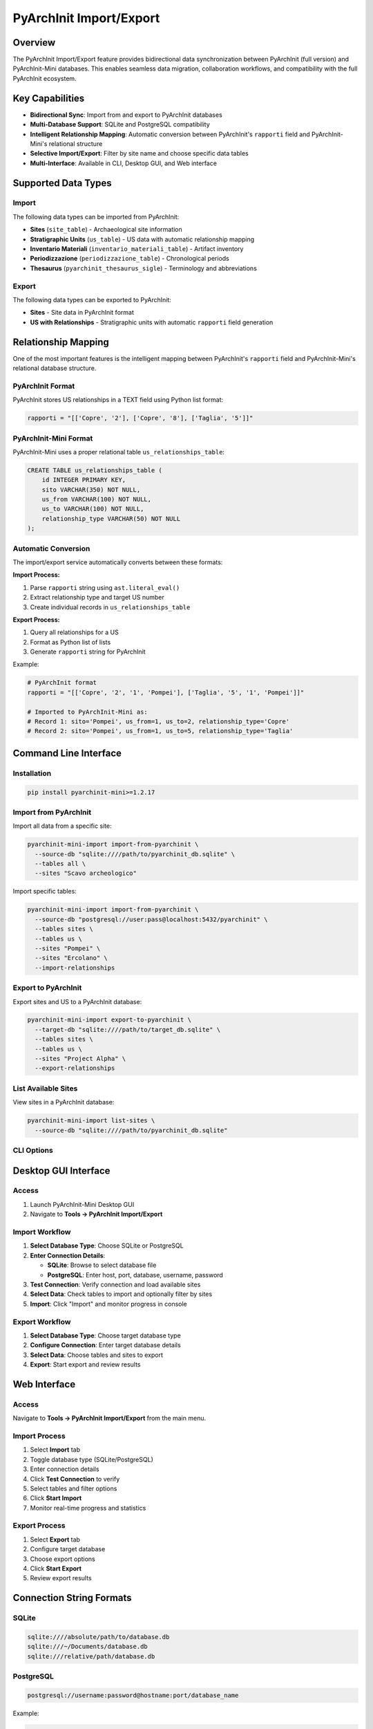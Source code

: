 PyArchInit Import/Export
=========================

.. versionadded:: 1.2.17

Overview
--------

The PyArchInit Import/Export feature provides bidirectional data synchronization between PyArchInit (full version) and PyArchInit-Mini databases. This enables seamless data migration, collaboration workflows, and compatibility with the full PyArchInit ecosystem.

Key Capabilities
----------------

* **Bidirectional Sync**: Import from and export to PyArchInit databases
* **Multi-Database Support**: SQLite and PostgreSQL compatibility
* **Intelligent Relationship Mapping**: Automatic conversion between PyArchInit's ``rapporti`` field and PyArchInit-Mini's relational structure
* **Selective Import/Export**: Filter by site name and choose specific data tables
* **Multi-Interface**: Available in CLI, Desktop GUI, and Web interface

Supported Data Types
--------------------

Import
^^^^^^

The following data types can be imported from PyArchInit:

* **Sites** (``site_table``) - Archaeological site information
* **Stratigraphic Units** (``us_table``) - US data with automatic relationship mapping
* **Inventario Materiali** (``inventario_materiali_table``) - Artifact inventory
* **Periodizzazione** (``periodizzazione_table``) - Chronological periods
* **Thesaurus** (``pyarchinit_thesaurus_sigle``) - Terminology and abbreviations

Export
^^^^^^

The following data types can be exported to PyArchInit:

* **Sites** - Site data in PyArchInit format
* **US with Relationships** - Stratigraphic units with automatic ``rapporti`` field generation

Relationship Mapping
--------------------

One of the most important features is the intelligent mapping between PyArchInit's ``rapporti`` field and PyArchInit-Mini's relational database structure.

PyArchInit Format
^^^^^^^^^^^^^^^^^

PyArchInit stores US relationships in a TEXT field using Python list format:

.. code-block:: python

   rapporti = "[['Copre', '2'], ['Copre', '8'], ['Taglia', '5']]"

PyArchInit-Mini Format
^^^^^^^^^^^^^^^^^^^^^^^

PyArchInit-Mini uses a proper relational table ``us_relationships_table``:

.. code-block:: sql

   CREATE TABLE us_relationships_table (
       id INTEGER PRIMARY KEY,
       sito VARCHAR(350) NOT NULL,
       us_from VARCHAR(100) NOT NULL,
       us_to VARCHAR(100) NOT NULL,
       relationship_type VARCHAR(50) NOT NULL
   );

Automatic Conversion
^^^^^^^^^^^^^^^^^^^^

The import/export service automatically converts between these formats:

**Import Process:**

1. Parse ``rapporti`` string using ``ast.literal_eval()``
2. Extract relationship type and target US number
3. Create individual records in ``us_relationships_table``

**Export Process:**

1. Query all relationships for a US
2. Format as Python list of lists
3. Generate ``rapporti`` string for PyArchInit

Example:

.. code-block:: python

   # PyArchInit format
   rapporti = "[['Copre', '2', '1', 'Pompei'], ['Taglia', '5', '1', 'Pompei']]"

   # Imported to PyArchInit-Mini as:
   # Record 1: sito='Pompei', us_from=1, us_to=2, relationship_type='Copre'
   # Record 2: sito='Pompei', us_from=1, us_to=5, relationship_type='Taglia'

Command Line Interface
----------------------

Installation
^^^^^^^^^^^^

.. code-block:: bash

   pip install pyarchinit-mini>=1.2.17

Import from PyArchInit
^^^^^^^^^^^^^^^^^^^^^^^

Import all data from a specific site:

.. code-block:: bash

   pyarchinit-mini-import import-from-pyarchinit \
     --source-db "sqlite:////path/to/pyarchinit_db.sqlite" \
     --tables all \
     --sites "Scavo archeologico"

Import specific tables:

.. code-block:: bash

   pyarchinit-mini-import import-from-pyarchinit \
     --source-db "postgresql://user:pass@localhost:5432/pyarchinit" \
     --tables sites \
     --tables us \
     --sites "Pompei" \
     --sites "Ercolano" \
     --import-relationships

Export to PyArchInit
^^^^^^^^^^^^^^^^^^^^

Export sites and US to a PyArchInit database:

.. code-block:: bash

   pyarchinit-mini-import export-to-pyarchinit \
     --target-db "sqlite:////path/to/target_db.sqlite" \
     --tables sites \
     --tables us \
     --sites "Project Alpha" \
     --export-relationships

List Available Sites
^^^^^^^^^^^^^^^^^^^^

View sites in a PyArchInit database:

.. code-block:: bash

   pyarchinit-mini-import list-sites \
     --source-db "sqlite:////path/to/pyarchinit_db.sqlite"

CLI Options
^^^^^^^^^^^

.. option:: --source-db, -s <connection_string>

   Source database connection string (required for import/list operations)

.. option:: --target-db, -t <connection_string>

   Target database connection string (required for export operations)

.. option:: --tables, -T <table_name>

   Tables to import/export. Can be specified multiple times.
   Valid values: ``sites``, ``us``, ``inventario``, ``periodizzazione``, ``thesaurus``, ``all``

.. option:: --sites <site_name>

   Filter by site name. Can be specified multiple times for multiple sites.

.. option:: --import-relationships / --no-import-relationships

   Import US relationships (default: yes)

.. option:: --export-relationships / --no-export-relationships

   Export US relationships (default: yes)

Desktop GUI Interface
---------------------

Access
^^^^^^

1. Launch PyArchInit-Mini Desktop GUI
2. Navigate to **Tools → PyArchInit Import/Export**

Import Workflow
^^^^^^^^^^^^^^^

1. **Select Database Type**: Choose SQLite or PostgreSQL
2. **Enter Connection Details**:

   * **SQLite**: Browse to select database file
   * **PostgreSQL**: Enter host, port, database, username, password

3. **Test Connection**: Verify connection and load available sites
4. **Select Data**: Check tables to import and optionally filter by sites
5. **Import**: Click "Import" and monitor progress in console

Export Workflow
^^^^^^^^^^^^^^^

1. **Select Database Type**: Choose target database type
2. **Configure Connection**: Enter target database details
3. **Select Data**: Choose tables and sites to export
4. **Export**: Start export and review results

.. image:: ../images/pyarchinit_import_export_gui.png
   :alt: PyArchInit Import/Export GUI
   :align: center

Web Interface
-------------

Access
^^^^^^

Navigate to **Tools → PyArchInit Import/Export** from the main menu.

Import Process
^^^^^^^^^^^^^^

1. Select **Import** tab
2. Toggle database type (SQLite/PostgreSQL)
3. Enter connection details
4. Click **Test Connection** to verify
5. Select tables and filter options
6. Click **Start Import**
7. Monitor real-time progress and statistics

Export Process
^^^^^^^^^^^^^^

1. Select **Export** tab
2. Configure target database
3. Choose export options
4. Click **Start Export**
5. Review export results

Connection String Formats
--------------------------

SQLite
^^^^^^

.. code-block:: text

   sqlite:////absolute/path/to/database.db
   sqlite:///~/Documents/database.db
   sqlite:///relative/path/database.db

PostgreSQL
^^^^^^^^^^

.. code-block:: text

   postgresql://username:password@hostname:port/database_name

Example:

.. code-block:: text

   postgresql://archaeologist:secret123@db.example.com:5432/pyarchinit

Technical Details
-----------------

Field Mapping
^^^^^^^^^^^^^

The service maps over 50 US fields between PyArchInit and PyArchInit-Mini schemas:

* Core stratigraphic data (descrizione, interpretazione, etc.)
* Chronological periods (periodo_iniziale, fase_iniziale, etc.)
* Physical characteristics (colore, consistenza, struttura, etc.)
* Excavation metadata (schedatore, data_schedatura, etc.)
* Measurements (quota, lunghezza, profondita, etc.)

Date Handling
^^^^^^^^^^^^^

Date fields are automatically converted:

* String dates (YYYY-MM-DD, DD/MM/YYYY, etc.) → Python date objects
* Handles multiple common date formats
* Invalid dates are set to NULL

ID Generation
^^^^^^^^^^^^^

PyArchInit-Mini uses VARCHAR primary keys (``id_us``) with sequential numbering:

* Automatically generates next available ID during import
* Queries ``MAX(id_us)`` and increments
* Ensures no conflicts with existing records

Error Handling
^^^^^^^^^^^^^^

* Per-record error handling without stopping entire import
* Detailed error messages with site/US identification
* Transaction safety with individual commits
* Statistics tracking for all operations

API Reference
-------------

Python API
^^^^^^^^^^

.. code-block:: python

   from pyarchinit_mini.services.import_export_service import ImportExportService

   # Initialize service
   service = ImportExportService(
       mini_db_connection="sqlite:///./pyarchinit_mini.db",
       source_db_connection="sqlite:////path/to/pyarchinit_db.sqlite"
   )

   # Import sites
   stats = service.import_sites(sito_filter=['Pompei'])
   print(f"Imported: {stats['imported']}, Updated: {stats['updated']}")

   # Import US with relationships
   stats = service.import_us(
       sito_filter=['Pompei'],
       import_relationships=True
   )
   print(f"Imported: {stats['imported']}, Relationships: {stats['relationships_created']}")

   # Export to PyArchInit
   stats = service.export_us(
       target_db_connection="sqlite:////path/to/target.sqlite",
       sito_filter=['Pompei'],
       export_relationships=True
   )

Available Methods
^^^^^^^^^^^^^^^^^

.. py:class:: ImportExportService

   .. py:method:: import_sites(sito_filter: Optional[List[str]] = None) -> Dict[str, Any]

      Import site data from PyArchInit database.

      :param sito_filter: Optional list of site names to import
      :return: Dictionary with import statistics

   .. py:method:: import_us(sito_filter: Optional[List[str]] = None, import_relationships: bool = True) -> Dict[str, Any]

      Import stratigraphic units from PyArchInit database.

      :param sito_filter: Optional list of site names to import
      :param import_relationships: Whether to import US relationships
      :return: Dictionary with import statistics

   .. py:method:: import_inventario(sito_filter: Optional[List[str]] = None) -> Dict[str, Any]

      Import artifact inventory from PyArchInit database.

   .. py:method:: import_periodizzazione(sito_filter: Optional[List[str]] = None) -> Dict[str, Any]

      Import chronological periods from PyArchInit database.

   .. py:method:: import_thesaurus() -> Dict[str, Any]

      Import thesaurus/terminology from PyArchInit database.

   .. py:method:: export_sites(target_db_connection: str, sito_filter: Optional[List[str]] = None) -> Dict[str, Any]

      Export sites to PyArchInit format.

   .. py:method:: export_us(target_db_connection: str, sito_filter: Optional[List[str]] = None, export_relationships: bool = True) -> Dict[str, Any]

      Export US to PyArchInit format with automatic rapporti generation.

   .. py:method:: get_available_sites_in_source() -> List[str]

      List available sites in source database.

   .. py:method:: validate_database_connection(connection_string: str) -> bool

      Test database connection validity.

Use Cases
---------

Scenario 1: Migrate Complete Site
^^^^^^^^^^^^^^^^^^^^^^^^^^^^^^^^^^

Import all data from a PyArchInit database for a specific excavation:

.. code-block:: bash

   pyarchinit-mini-import import-from-pyarchinit \
     --source-db "sqlite:////path/to/pyarchinit_db.sqlite" \
     --tables all \
     --sites "Scavo 2024 - Area A"

Result:

* 1 site imported
* 150 US imported
* 487 relationships created
* 320 inventory items imported
* 12 chronological periods imported

Scenario 2: Collaborate with Team
^^^^^^^^^^^^^^^^^^^^^^^^^^^^^^^^^^

Export data to a shared PostgreSQL database:

.. code-block:: bash

   pyarchinit-mini-import export-to-pyarchinit \
     --target-db "postgresql://team:pass@server:5432/pyarchinit" \
     --tables sites \
     --tables us \
     --sites "Project Alpha" \
     --export-relationships

Scenario 3: Desktop Workflow
^^^^^^^^^^^^^^^^^^^^^^^^^^^^^

1. Open PyArchInit Import/Export dialog
2. Select PyArchInit database
3. Test connection → 3 sites found
4. Select all tables
5. Filter: "Scavo 2023"
6. Import complete: 85 US, 234 relationships

Troubleshooting
---------------

Connection Issues
^^^^^^^^^^^^^^^^^

**Problem**: "Database file not found"

**Solution**:

* Verify absolute path to database file
* Use forward slashes: ``/Users/name/db.sqlite``
* Expand user home: ``~/Documents/db.sqlite``

**Problem**: "Failed to connect to PostgreSQL"

**Solution**:

* Check credentials, host, and port
* Verify PostgreSQL is running
* Check firewall settings

Import Errors
^^^^^^^^^^^^^

**Problem**: "Date parsing failed"

**Solution**: Invalid date formats are automatically converted to NULL

**Problem**: "Referenced US not found"

**Solution**:

* Import US before relationships
* Use ``--import-relationships`` flag
* Ensure target US exists

Performance
-----------

Typical Import Times
^^^^^^^^^^^^^^^^^^^^

* 100 US records: ~5-10 seconds
* 1000 US records: ~30-60 seconds
* Large datasets (10,000+): 5-10 minutes

Optimization Tips
^^^^^^^^^^^^^^^^^

1. Use site filtering for selective imports
2. Import multiple tables in one operation
3. PostgreSQL is faster than SQLite for large datasets
4. Use local databases when possible

See Also
--------

* :doc:`../data/stratigraphic_units` - US data model documentation
* :doc:`harris_matrix` - Harris Matrix visualization
* :doc:`export_import` - Standard export/import features
* :doc:`../cli/index` - CLI documentation
